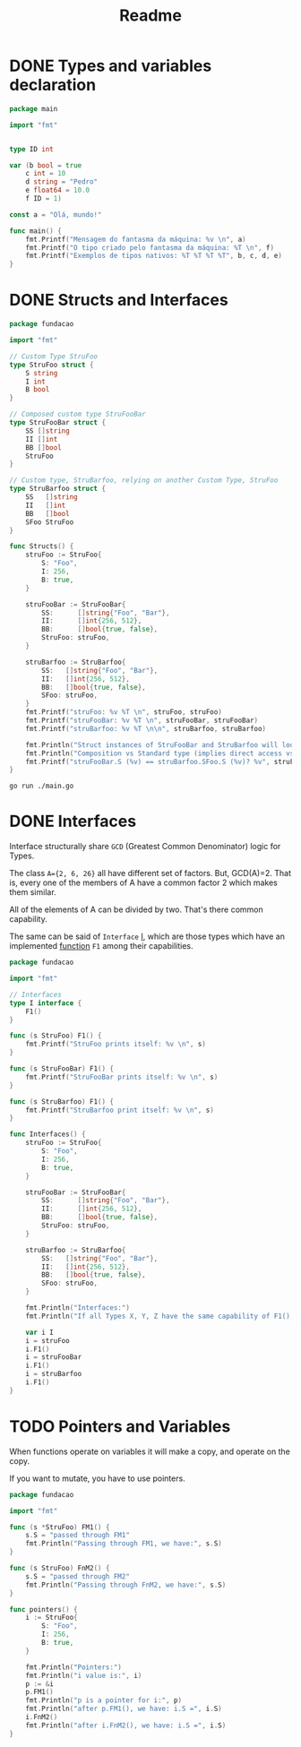 #+title: Readme

* DONE Types and variables declaration
DEADLINE: <2023-12-04 Mon> SCHEDULED: <2023-12-04 Mon>

#+begin_src go
package main

import "fmt"


type ID int

var (b bool = true
	c int = 10
	d string = "Pedro"
	e float64 = 10.0
	f ID = 1)

const a = "Olá, mundo!"

func main() {
	fmt.Printf("Mensagem do fantasma da máquina: %v \n", a)
	fmt.Printf("O tipo criado pelo fantasma da máquina: %T \n", f)
	fmt.Printf("Exemplos de tipos nativos: %T %T %T %T", b, c, d, e)
}
#+end_src

#+RESULTS:
: Mensagem do fantasma da máquina: Olá, mundo!
: O tipo criado pelo fantasma da máquina: main.ID
: Exemplos de tipos nativos: bool int string float64

* DONE Structs and Interfaces
DEADLINE: <2023-12-06 Wed> SCHEDULED: <2023-12-06 Wed>

#+begin_src go :tangle ./fundacao/structs.go
package fundacao

import "fmt"

// Custom Type StruFoo
type StruFoo struct {
	S string
	I int
	B bool
}

// Composed custom type StruFooBar
type StruFooBar struct {
	SS []string
	II []int
	BB []bool
	StruFoo
}

// Custom type, StruBarfoo, relying on another Custom Type, StruFoo
type StruBarfoo struct {
	SS   []string
	II   []int
	BB   []bool
	SFoo StruFoo
}

func Structs() {
	struFoo := StruFoo{
		S: "Foo",
		I: 256,
		B: true,
	}

	struFooBar := StruFooBar{
		SS:      []string{"Foo", "Bar"},
		II:      []int{256, 512},
		BB:      []bool{true, false},
		StruFoo: struFoo,
	}

	struBarfoo := StruBarfoo{
		SS:   []string{"Foo", "Bar"},
		II:   []int{256, 512},
		BB:   []bool{true, false},
		SFoo: struFoo,
	}
	fmt.Printf("struFoo: %v %T \n", struFoo, struFoo)
	fmt.Printf("struFooBar: %v %T \n", struFooBar, struFooBar)
	fmt.Printf("struBarfoo: %v %T \n\n", struBarfoo, struBarfoo)

	fmt.Println("Struct instances of StruFooBar and StruBarfoo will look identical, but aren't.")
	fmt.Println("Composition vs Standard type (implies direct access vs not direct access):")
	fmt.Printf("struFooBar.S (%v) == struBarfoo.SFoo.S (%v)? %v", struFooBar.S, struBarfoo.SFoo.S, struFooBar.S == struBarfoo.SFoo.S)
}
#+end_src

#+begin_src shell :results verbatim
go run ./main.go
#+end_src

#+RESULTS:
: struFoo: {Foo 256 true} fundacao.StruFoo
: struFooBar: {[Foo Bar] [256 512] [true false] {Foo 256 true}} fundacao.StruFooBar
: struBarfoo: {[Foo Bar] [256 512] [true false] {Foo 256 true}} fundacao.StruBarfoo
:
: Struct instances of StruFooBar and StruBarfoo will look identical, but aren't.
: Composition vs Standard type (implies direct access vs not direct access):
: struFooBar.S (Foo) == struBarfoo.SFoo.S (Foo)? true
* DONE Interfaces
Interface structurally share =GCD= (Greatest Common Denominator) logic for Types.

The class =A={2, 6, 26}= all have different set of factors. But, GCD(A)=2. That is, every one of the members of A have a common factor 2 which makes them similar.

All of the elements of A can be divided by two. That's there common capability.

The same can be said of =Interface= _I_, which are those types which have an implemented _function_ =F1= among their capabilities.

#+begin_src go :tangle ./fundacao/interfaces.go
package fundacao

import "fmt"

// Interfaces
type I interface {
	F1()
}

func (s StruFoo) F1() {
	fmt.Printf("StruFoo prints itself: %v \n", s)
}

func (s StruFooBar) F1() {
	fmt.Printf("StruFooBar prints itself: %v \n", s)
}

func (s StruBarfoo) F1() {
	fmt.Printf("StruBarfoo print itself: %v \n", s)
}

func Interfaces() {
	struFoo := StruFoo{
		S: "Foo",
		I: 256,
		B: true,
	}

	struFooBar := StruFooBar{
		SS:      []string{"Foo", "Bar"},
		II:      []int{256, 512},
		BB:      []bool{true, false},
		StruFoo: struFoo,
	}

	struBarfoo := StruBarfoo{
		SS:   []string{"Foo", "Bar"},
		II:   []int{256, 512},
		BB:   []bool{true, false},
		SFoo: struFoo,
	}

	fmt.Println("Interfaces:")
	fmt.Println("If all Types X, Y, Z have the same capability of F1(), F2() etc., then they share the same Interface I := {X | exists F1(), F2() etc such that X.F1(), X.F2() etc. is valid}")

	var i I
	i = struFoo
	i.F1()
	i = struFooBar
	i.F1()
	i = struBarfoo
	i.F1()
}
#+end_src

* TODO Pointers and Variables
When functions operate on variables it will make a copy, and operate on the copy.

If you want to mutate, you have to use pointers.

#+begin_src go :tangle ./fundacao/pointers-variables.go
package fundacao

import "fmt"

func (s *StruFoo) FM1() {
	s.S = "passed through FM1"
	fmt.Println("Passing through FM1, we have:", s.S)
}

func (s StruFoo) FnM2() {
	s.S = "passed through FM2"
	fmt.Println("Passing through FnM2, we have:", s.S)
}

func pointers() {
	i := StruFoo{
		S: "Foo",
		I: 256,
		B: true,
	}

	fmt.Println("Pointers:")
	fmt.Println("i value is:", i)
	p := &i
	p.FM1()
	fmt.Println("p is a pointer for i:", p)
	fmt.Println("after p.FM1(), we have: i.S =", i.S)
	i.FnM2()
	fmt.Println("after i.FnM2(), we have: i.S =", i.S)
}
#+end_src
